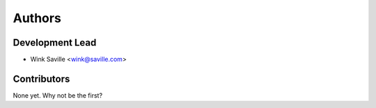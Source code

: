 =======
Authors
=======


Development Lead
----------------

* Wink Saville <wink@saville.com>

Contributors
------------

None yet. Why not be the first?

